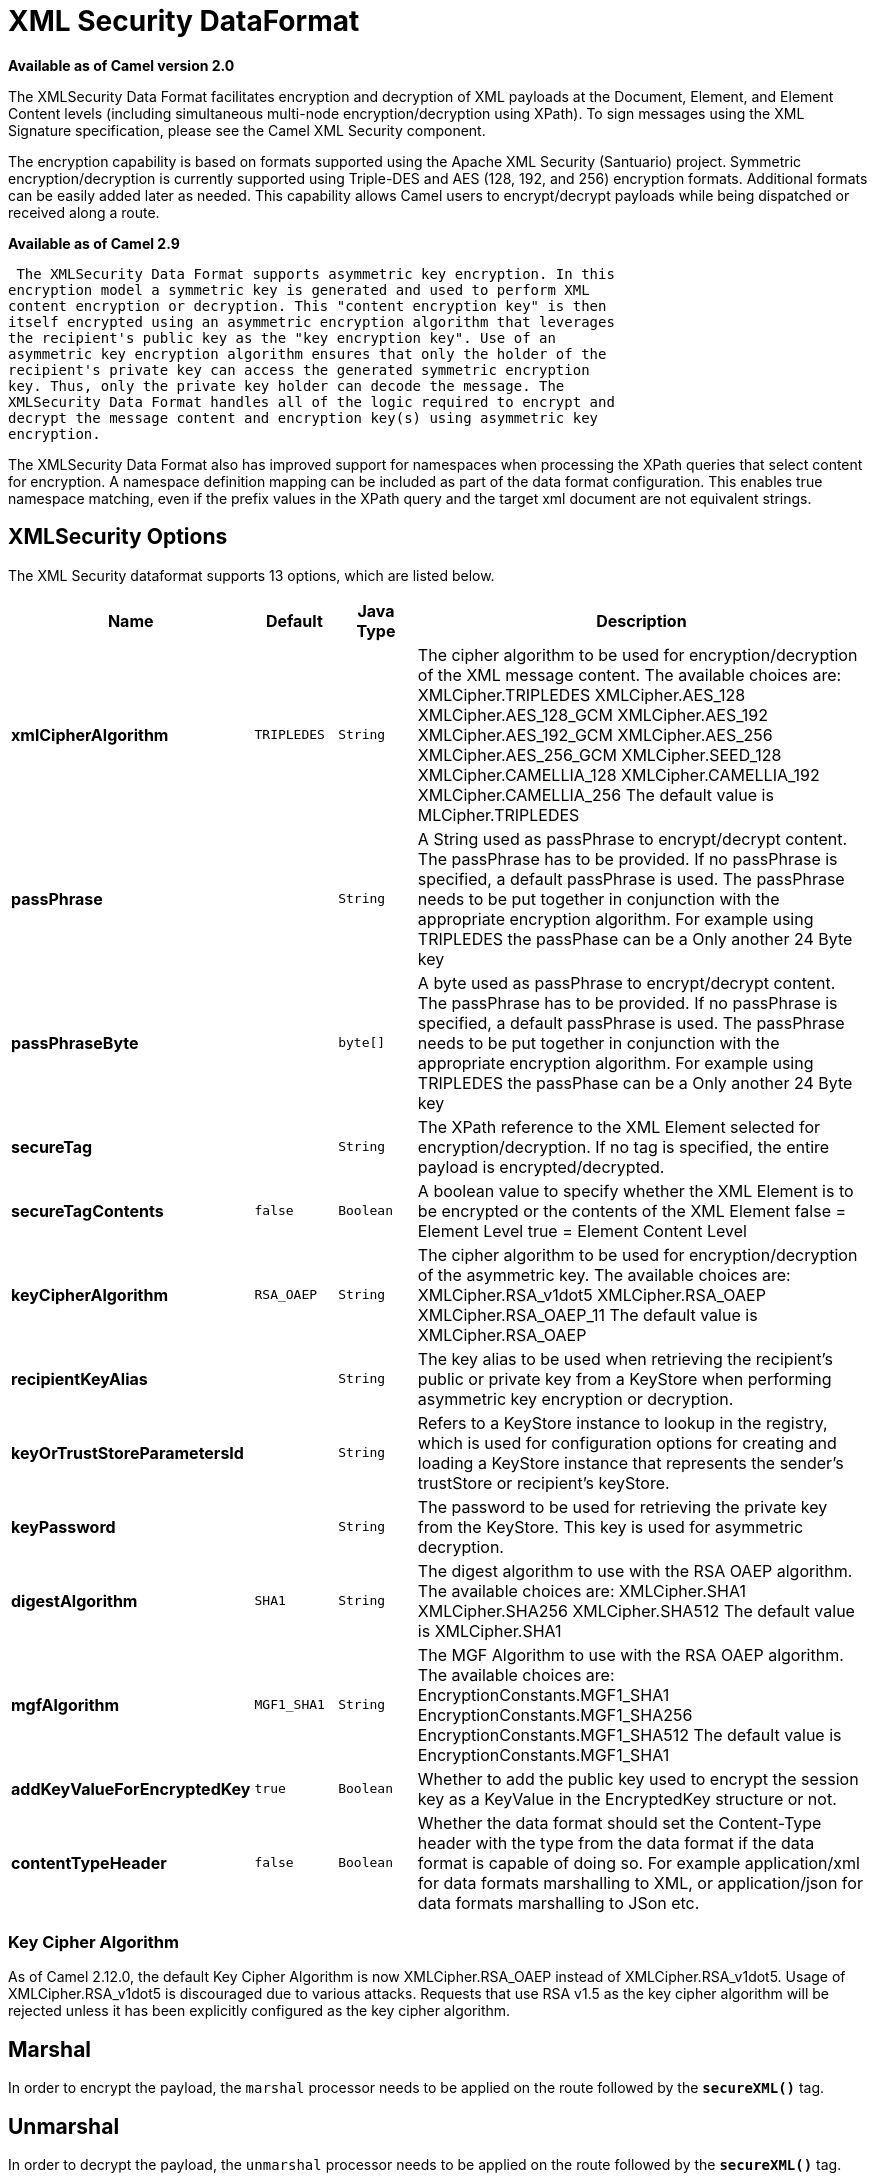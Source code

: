 [[secureXML-dataformat]]
= XML Security DataFormat

*Available as of Camel version 2.0*


The XMLSecurity Data Format facilitates encryption and decryption of XML
payloads at the Document, Element, and Element Content levels (including
simultaneous multi-node encryption/decryption using XPath). To sign
messages using the XML Signature specification, please see the Camel XML
Security component.

The encryption capability is based on formats supported using the Apache
XML Security (Santuario) project. Symmetric encryption/decryption is
currently supported using Triple-DES and AES (128, 192, and 256)
encryption formats. Additional formats can be easily added later as
needed. This capability allows Camel users to encrypt/decrypt payloads
while being dispatched or received along a route.

*Available as of Camel 2.9*

 The XMLSecurity Data Format supports asymmetric key encryption. In this
encryption model a symmetric key is generated and used to perform XML
content encryption or decryption. This "content encryption key" is then
itself encrypted using an asymmetric encryption algorithm that leverages
the recipient's public key as the "key encryption key". Use of an
asymmetric key encryption algorithm ensures that only the holder of the
recipient's private key can access the generated symmetric encryption
key. Thus, only the private key holder can decode the message. The
XMLSecurity Data Format handles all of the logic required to encrypt and
decrypt the message content and encryption key(s) using asymmetric key
encryption.

The XMLSecurity Data Format also has improved support for namespaces
when processing the XPath queries that select content for encryption. A
namespace definition mapping can be included as part of the data format
configuration. This enables true namespace matching, even if the prefix
values in the XPath query and the target xml document are not equivalent
strings.

== XMLSecurity Options

// dataformat options: START
The XML Security dataformat supports 13 options, which are listed below.



[width="100%",cols="2s,1m,1m,6",options="header"]
|===
| Name | Default | Java Type | Description
| xmlCipherAlgorithm | TRIPLEDES | String | The cipher algorithm to be used for encryption/decryption of the XML message content. The available choices are: XMLCipher.TRIPLEDES XMLCipher.AES_128 XMLCipher.AES_128_GCM XMLCipher.AES_192 XMLCipher.AES_192_GCM XMLCipher.AES_256 XMLCipher.AES_256_GCM XMLCipher.SEED_128 XMLCipher.CAMELLIA_128 XMLCipher.CAMELLIA_192 XMLCipher.CAMELLIA_256 The default value is MLCipher.TRIPLEDES
| passPhrase |  | String | A String used as passPhrase to encrypt/decrypt content. The passPhrase has to be provided. If no passPhrase is specified, a default passPhrase is used. The passPhrase needs to be put together in conjunction with the appropriate encryption algorithm. For example using TRIPLEDES the passPhase can be a Only another 24 Byte key
| passPhraseByte |  | byte[] | A byte used as passPhrase to encrypt/decrypt content. The passPhrase has to be provided. If no passPhrase is specified, a default passPhrase is used. The passPhrase needs to be put together in conjunction with the appropriate encryption algorithm. For example using TRIPLEDES the passPhase can be a Only another 24 Byte key
| secureTag |  | String | The XPath reference to the XML Element selected for encryption/decryption. If no tag is specified, the entire payload is encrypted/decrypted.
| secureTagContents | false | Boolean | A boolean value to specify whether the XML Element is to be encrypted or the contents of the XML Element false = Element Level true = Element Content Level
| keyCipherAlgorithm | RSA_OAEP | String | The cipher algorithm to be used for encryption/decryption of the asymmetric key. The available choices are: XMLCipher.RSA_v1dot5 XMLCipher.RSA_OAEP XMLCipher.RSA_OAEP_11 The default value is XMLCipher.RSA_OAEP
| recipientKeyAlias |  | String | The key alias to be used when retrieving the recipient's public or private key from a KeyStore when performing asymmetric key encryption or decryption.
| keyOrTrustStoreParametersId |  | String | Refers to a KeyStore instance to lookup in the registry, which is used for configuration options for creating and loading a KeyStore instance that represents the sender's trustStore or recipient's keyStore.
| keyPassword |  | String | The password to be used for retrieving the private key from the KeyStore. This key is used for asymmetric decryption.
| digestAlgorithm | SHA1 | String | The digest algorithm to use with the RSA OAEP algorithm. The available choices are: XMLCipher.SHA1 XMLCipher.SHA256 XMLCipher.SHA512 The default value is XMLCipher.SHA1
| mgfAlgorithm | MGF1_SHA1 | String | The MGF Algorithm to use with the RSA OAEP algorithm. The available choices are: EncryptionConstants.MGF1_SHA1 EncryptionConstants.MGF1_SHA256 EncryptionConstants.MGF1_SHA512 The default value is EncryptionConstants.MGF1_SHA1
| addKeyValueForEncryptedKey | true | Boolean | Whether to add the public key used to encrypt the session key as a KeyValue in the EncryptedKey structure or not.
| contentTypeHeader | false | Boolean | Whether the data format should set the Content-Type header with the type from the data format if the data format is capable of doing so. For example application/xml for data formats marshalling to XML, or application/json for data formats marshalling to JSon etc.
|===
// dataformat options: END


=== Key Cipher Algorithm

As of Camel 2.12.0, the default Key Cipher Algorithm is now
XMLCipher.RSA_OAEP instead of XMLCipher.RSA_v1dot5. Usage of
XMLCipher.RSA_v1dot5 is discouraged due to various attacks. Requests
that use RSA v1.5 as the key cipher algorithm will be rejected unless it
has been explicitly configured as the key cipher algorithm.

== Marshal

In order to encrypt the payload, the `marshal` processor needs to be
applied on the route followed by the *`secureXML()`* tag.

== Unmarshal

In order to decrypt the payload, the `unmarshal` processor needs to be
applied on the route followed by the *`secureXML()`* tag.

== Examples

Given below are several examples of how marshalling could be performed
at the Document, Element, and Content levels.

=== Full Payload encryption/decryption

[source,java]
----------------------------
from("direct:start")
    .marshal().secureXML()
    .unmarshal().secureXML()
    .to("direct:end");
----------------------------

=== Partial Payload Content Only encryption/decryption

[source,java]
------------------------------------------------------
String tagXPATH = "//cheesesites/italy/cheese";
boolean secureTagContent = true;
...
from("direct:start")
    .marshal().secureXML(tagXPATH, secureTagContent)
    .unmarshal().secureXML(tagXPATH, secureTagContent)
    .to("direct:end");
------------------------------------------------------

=== Partial Multi Node Payload Content Only encryption/decryption

[source,java]
------------------------------------------------------
String tagXPATH = "//cheesesites/*/cheese";
boolean secureTagContent = true;
...
from("direct:start")
    .marshal().secureXML(tagXPATH, secureTagContent)
    .unmarshal().secureXML(tagXPATH, secureTagContent)
    .to("direct:end");
------------------------------------------------------

=== Partial Payload Content Only encryption/decryption with choice of passPhrase(password)

[source,java]
------------------------------------------------------------------
String tagXPATH = "//cheesesites/italy/cheese";
boolean secureTagContent = true;
...
String passPhrase = "Just another 24 Byte key";
from("direct:start")
    .marshal().secureXML(tagXPATH, secureTagContent, passPhrase)
    .unmarshal().secureXML(tagXPATH, secureTagContent, passPhrase)
    .to("direct:end");
------------------------------------------------------------------

=== Partial Payload Content Only encryption/decryption with passPhrase(password) and Algorithm

[source,java]
-----------------------------------------------------------------------------
import org.apache.xml.security.encryption.XMLCipher;
....
String tagXPATH = "//cheesesites/italy/cheese";
boolean secureTagContent = true;
String passPhrase = "Just another 24 Byte key";
String algorithm= XMLCipher.TRIPLEDES;
from("direct:start")
    .marshal().secureXML(tagXPATH, secureTagContent, passPhrase, algorithm)
    .unmarshal().secureXML(tagXPATH, secureTagContent, passPhrase, algorithm)
    .to("direct:end");
-----------------------------------------------------------------------------

=== Partial Payload Content with Namespace support

[[XMLSecurityDataFormat-JavaDSL]]
Java DSL

[source,java]
------------------------------------------------------------------------------------------
final Map<String, String> namespaces = new HashMap<String, String>();
namespaces.put("cust", "http://cheese.xmlsecurity.camel.apache.org/");

final KeyStoreParameters tsParameters = new KeyStoreParameters();
tsParameters.setPassword("password");
tsParameters.setResource("sender.ts");

context.addRoutes(new RouteBuilder() {
    public void configure() {
        from("direct:start")
           .marshal().secureXML("//cust:cheesesites/italy", namespaces, true, "recipient",
                                testCypherAlgorithm, XMLCipher.RSA_v1dot5, tsParameters)
           .to("mock:encrypted");
    }
}
------------------------------------------------------------------------------------------

[[XMLSecurityDataFormat-SpringXML]]
Spring XML

A namespace prefix that is defined as part of the `camelContext`
definition can be re-used in context within the data format `secureTag`
attribute of the `secureXML` element.

[source,xml]
---------------------------------------------------------------------------------
<camelContext id="springXmlSecurityDataFormatTestCamelContext" 
              xmlns="http://camel.apache.org/schema/spring"
              xmlns:cheese="http://cheese.xmlsecurity.camel.apache.org/">        
    <route>
        <from uri="direct://start"/>
            <marshal>
                <secureXML secureTag="//cheese:cheesesites/italy"
                           secureTagContents="true"/>
            </marshal> 
            ...
---------------------------------------------------------------------------------

=== Asymmetric Key Encryption

[[XMLSecurityDataFormat-SpringXMLSender]]
Spring XML Sender

[source,xml]
--------------------------------------------------------------------------------------------------
<!--  trust store configuration -->                          
<camel:keyStoreParameters id="trustStoreParams" resource="./sender.ts" password="password"/>

<camelContext id="springXmlSecurityDataFormatTestCamelContext" 
              xmlns="http://camel.apache.org/schema/spring"
              xmlns:cheese="http://cheese.xmlsecurity.camel.apache.org/">        
    <route>
        <from uri="direct://start"/>
            <marshal>
                <secureXML secureTag="//cheese:cheesesites/italy"
                           secureTagContents="true"
                           xmlCipherAlgorithm="http://www.w3.org/2001/04/xmlenc#aes128-cbc"       
                           keyCipherAlgorithm="http://www.w3.org/2001/04/xmlenc#rsa-1_5"
                           recipientKeyAlias="recipient"
                           keyOrTrustStoreParametersId="trustStoreParams"/>
            </marshal> 
            ...
--------------------------------------------------------------------------------------------------

[[XMLSecurityDataFormat-SpringXMLRecipient]]
Spring XML Recipient

[source,xml]
----------------------------------------------------------------------------------------------
 
<!--  key store configuration -->
<camel:keyStoreParameters id="keyStoreParams" resource="./recipient.ks" password="password" />

<camelContext id="springXmlSecurityDataFormatTestCamelContext" 
              xmlns="http://camel.apache.org/schema/spring"
              xmlns:cheese="http://cheese.xmlsecurity.camel.apache.org/">
    <route>    
        <from uri="direct://encrypted"/>
            <unmarshal>
                <secureXML secureTag="//cheese:cheesesites/italy"
                           secureTagContents="true"
                           xmlCipherAlgorithm="http://www.w3.org/2001/04/xmlenc#aes128-cbc"
                           keyCipherAlgorithm="http://www.w3.org/2001/04/xmlenc#rsa-1_5"
                           recipientKeyAlias="recipient"
                           keyOrTrustStoreParametersId="keyStoreParams"
                           keyPassword="privateKeyPassword" />
            </unmarshal>
            ...
----------------------------------------------------------------------------------------------

== Dependencies

This data format is provided within the *camel-xmlsecurity* component.